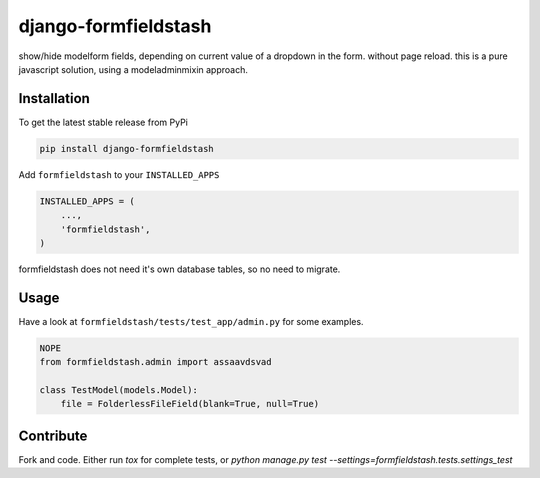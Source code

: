 django-formfieldstash
*****************

.. image:: https://travis-ci.org/benzkji/django-formfieldstash.svg
    :target: https://travis-ci.org/benzkji/django-formfieldstash

show/hide modelform fields, depending on current value of a dropdown in the form. without page reload.
this is a pure javascript solution, using a modeladminmixin approach.

Installation
------------

To get the latest stable release from PyPi

.. code-block:: bash

    pip install django-formfieldstash

Add ``formfieldstash`` to your ``INSTALLED_APPS``

.. code-block:: python

    INSTALLED_APPS = (
        ...,
        'formfieldstash',
    )

formfieldstash does not need it's own database tables, so no need to migrate.


Usage
------------

Have a look at ``formfieldstash/tests/test_app/admin.py`` for some examples.

.. code-block:: python

    NOPE
    from formfieldstash.admin import assaavdsvad

    class TestModel(models.Model):
        file = FolderlessFileField(blank=True, null=True)


Contribute
------------

Fork and code. Either run `tox` for complete tests, or `python manage.py test --settings=formfieldstash.tests.settings_test`
